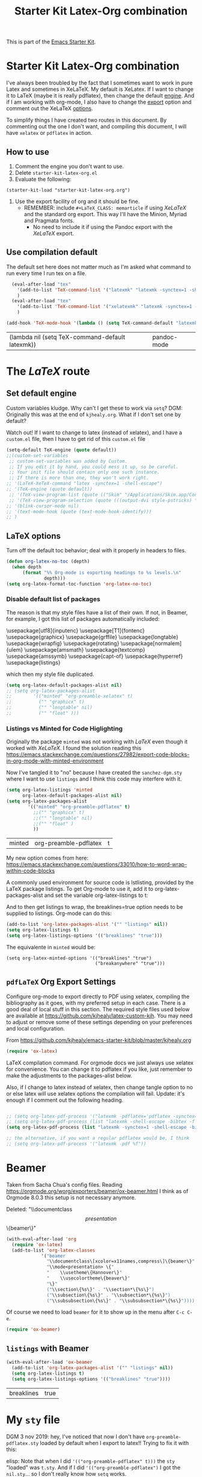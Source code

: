 # -*- coding: utf-8 -*-
# -*- find-file-hook: org-babel-execute-buffer -*-

#+TITLE: Starter Kit Latex-Org combination
#+OPTIONS: toc:nil num:nil ^:nil

This is part of the [[file:starter-kit.org][Emacs Starter Kit]].

* Starter Kit Latex-Org combination

I've always been troubled by the fact that I sometimes want to work in pure Latex and sometimes in XeLaTeX.
My default is XeLatex. If I want to change it to LaTeX (maybe it is really pdflatex), then change the default [[engine]]. 
And if I am working with org-mode, I also have to change the [[export]] option and comment out the XeLaTeX [[options]].

To simplify things I have created two routes in this document. By commenting out the one I don't want, and compiling this document, I will have =xelatex= or =pdflatex= in action. 

** How to use 
1. Comment the engine you don't want to use. 
2. Delete =starter-kit-latex-org.el=
3. Evaluate the following:

#+BEGIN_EXAMPLE
(starter-kit-load "starter-kit-latex-org.org")
#+END_EXAMPLE

4. Use the export facility of org and it should be fine.
   - REMEMBER: include =#+LaTeX_CLASS: memarticle= if using /XeLaTeX/ and the standard org export. This way I'll have the Minion, Myriad and Pragmata fonts.
     + No need to include it if using the Pandoc export with the /XeLaTeX/ export.
 
** Use compilation default

The default set here does not matter much as I'm asked what command to run every time I run tex on a file. 

#+srcname: latemkdefault
#+begin_src emacs-lisp :tangle yes
    (eval-after-load "tex"
      '(add-to-list 'TeX-command-list '("latexmk" "latexmk -synctex=1 -shell-escape -pdf %s" TeX-run-TeX nil t :help "Process file with latexmk"))
      )
    (eval-after-load "tex"
      '(add-to-list 'TeX-command-list '("xelatexmk" "latexmk -synctex=1 -shell-escape -xelatex %s" TeX-run-TeX nil t :help "Process file with xelatexmk"))
      )

  (add-hook 'TeX-mode-hook '(lambda () (setq TeX-command-default "latexmk")))  
#+end_src

#+RESULTS: latemkdefault
| (lambda nil (setq TeX-command-default latexmk)) | pandoc-mode |

* COMMENT The /XeLaTeX/ route 
** Set default engine <<engine>>

Custom variables kludge. Why can't I get these to work via =setq=?
DGM: Originally this was at the end of =kjhealy.org=.
What if I don't set one by default?

Watch out! If I want to change to latex (instead of xelatex), and I have a =custom.el= file, then I have to get rid of this =custom.el= file

#+BEGIN_SRC emacs-lisp :tangle yes
;; (LaTeX-XeTeX-command "xelatex -synctex=1 -shell-escape")
(setq-default TeX-engine (quote xetex))
;; (custom-set-variables
 ;; custom-set-variables was added by Custom.
 ;; If you edit it by hand, you could mess it up, so be careful.
 ;; Your init file should contain only one such instance.
 ;; If there is more than one, they won't work right.
 ;;'(LaTeX-XeTeX-command "xelatex -synctex=1 -shell-escape")
 ;;'(TeX-engine (quote xetex))
 ;; '(TeX-view-program-list (quote (("Skim" "/Applications/Skim.app/Contents/SharedSupport/displayline %n %o %b"))))
 ;; '(TeX-view-program-selection (quote (((output-dvi style-pstricks) "dvips and gv") (output-dvi "xdvi") (output-pdf "Skim") (output-html "xdg-open"))))
;; '(blink-cursor-mode nil)
;; '(text-mode-hook (quote (text-mode-hook-identify)))
;; )
#+END_SRC

#+RESULTS:
: xetex

** XeLaTeX and pdfLaTeX Org Export Settings 

    Configure org-mode to export directly to PDF using xelatex, compiling the bibliography as it goes, with my preferred setup in each case. There is a good deal of local stuff in this section. The required style files used below are available at https://github.com/kjhealy/latex-custom-kjh. You may need to adjust or remove some of these settings depending on your preferences and local configuration.

From https://github.com/kjhealy/emacs-starter-kit/blob/master/kjhealy.org

    #+source: orgmode-latex-export
    #+BEGIN_SRC emacs-lisp :tangle yes
    (require 'ox-latex)
    #+END_SRC

LaTeX compilation command. For orgmode docs we just always use xelatex for convenience. You can change it to pdflatex if you like, just remember to make the adjustments to the packages-alist below.
<<export>>

Also, if I change to latex instead of xelatex, then change tangle option to no or else latex will use xelatex options the compilation will fail. Update: it's enough if I comment out the following heading.

#+BEGIN_SRC emacs-lisp :tangle yes
(setq org-latex-pdf-process '("latexmk -pdflatex='xelatex -synctex=1 --shell-escape' -bibtex -pdf %f"))

;;  (setq org-latex-pdf-process (list "latexmk -shell-escape -bibtex -f -pdf %f"))  ;; this is Kitchin's way

;; the alternative, if you want a regular pdflatex would be, I think
;; (setq org-latex-pdf-process '("latexmk -pdf %f"))
;; (setq org-latex-pdf-process '("latexmk -pdflatex='pdflatex --shell-escape -bibtex -f'  -pdf %f"))
#+END_SRC

#+RESULTS:
| latexmk -pdflatex='xelatex -synctex=1 --shell-escape' -bibtex -pdf %f |

*** XeLaTeX options (Comment out if default latex is used instead)  <<options>>

**** Listings and Minted

Choose either listings or minted for exporting source code blocks. Using minted (as here) requires pygments be installed. 
I don't tangle it now because I set the default to =minted= in =/home/dgm/texmf/tex/generic/latex-custom-kjh/needs-org-mode/org-preamble-xelatex.sty=

#+BEGIN_SRC emacs-lisp :tangle no
;;   (setq org-latexg-listings t)
  ;; and change references to "minted" below to "listings"
;;;;;;;;;;;;;;;;  (setq org-latex-listings 'minted)  ;; already included in =~/texmf/tex/generic/latex-custom-kjh/needs-org-mode/org-preamble-xelatex.sty=
#+END_SRC

Default settings for minted code blocks. =bg= will need to be defined in the preamble of your document. Now I don't use them and I don't see differences in the documents produced \dots Why?

#+BEGIN_SRC emacs-lisp :tangle no
;;(setq org-latex-minted-options
;;      '(;("frame" "single")
;;        ("bgcolor" "bg") 
;;        ("fontsize" "\\small")
;;        ))
#+END_SRC

My new option comes from here: https://emacs.stackexchange.com/questions/33010/how-to-word-wrap-within-code-blocks

A commonly used environment for source code is lstlisting, provided by the LaTeX package listings. To get Org-mode to use it, add it to org-latex-packages-alist and set the variable org-latex-listings to t:

And to then get listings to wrap, the breaklines=true option needs to be supplied to listings. Org-mode can do this:

#+BEGIN_SRC emacs-lisp :tangle no
(add-to-list 'org-latex-packages-alist '("" "listings" nil))
(setq org-latex-listings t)
(setq org-latex-listings-options '(("breaklines" "true")))
#+END_SRC

#+RESULTS:
| breaklines | true |

The equivalente in =minted= would be: 

#+BEGIN_EXAMPLE
(setq org-latex-minted-options '(("breaklines" "true")
                                 ("breakanywhere" "true")))
#+END_EXAMPLE

**** TOC 
Turn off the default toc behavior; deal with it properly in headers to files.

#+BEGIN_SRC emacs-lisp :tangle yes
(defun org-latex-no-toc (depth)  
  (when depth
      (format "%% Org-mode is exporting headings to %s levels.\n"
              depth)))
(setq org-latex-format-toc-function 'org-latex-no-toc)
#+END_SRC

#+RESULTS:
: org-latex-no-toc

Now I define the style of memoir-class articles and others. Note the insertion of the =\input= statement for the vc information 

#+BEGIN_SRC emacs-lisp :tangle yes
(add-to-list 'org-latex-classes
               '("memarticle"
                 "\\documentclass[11pt,oneside,article]{memoir}\n\%\input{vc} % vc package"
                  ("\\section{%s}" . "\\section*{%s}")
                  ("\\subsection{%s}" . "\\subsection*{%s}")
                  ("\\subsubsection{%s}" . "\\subsubsection*{%s}")
                  ("\\paragraph{%s}" . "\\paragraph*{%s}")
                  ("\\subparagraph{%s}" . "\\subparagraph*{%s}")))

(add-to-list 'org-latex-classes
               '("membook"
                 "\\documentclass[11pt,oneside]{memoir}\n\%\input{vc} % vc package"
                 ("\\chapter{%s}" . "\\chapter*{%s}")
                 ("\\section{%s}" . "\\section*{%s}")
                 ("\\subsection{%s}" . "\\subsection*{%s}")
                 ("\\subsubsection{%s}" . "\\subsubsection*{%s}")))
 #+END_SRC

 #+RESULTS:
 | membook | \documentclass[11pt,oneside]{memoir} |


Default packages included in the tex file. As before, =org-preamble-xelatex= is part of =latex-custom-kjh=. There's =org-preamble-pdflatex= as well, if you wish to use that instead.
DGM note: This code calls on the stuff in the =~/texmf= directory that allows using fonts a la MinionPro etc. Specifically, it uses the =org-preamble-xelatex= style file. 
DGM note on 13 may: I'ved tangled to no as this conflicted with my export to beamer. Now I have included these lines in the =org-skeleton= code.
Things I've learnt today that are key: =org export=  inputs a whole bunch of packages that maybe it's not what you wanted and some of them may conflict with packages you do want to have. To get rid of them you need =(setq org-latex-default-packages-alist nil)=

Then, if I uncomment the rest I'll have the call to =org-preamble-xelatex= in every latex file but it happens that this call is great for articles but not for beamer presentations. So I have disabled it here and I have added to the skeleton template. By the way, I also need a beamer skeleton!

#+BEGIN_SRC emacs-lisp :tangle yes
 (setq org-latex-default-packages-alist nil)     
;; (setq org-latex-packages-alist
;;        '(("minted" "org-preamble-xelatex" t)
;;          ("" "graphicx" t)
;;          ("" "longtable" nil)
;;          ("" "float" ))) 
   #+END_SRC

   #+RESULTS:

   #+RESULTS: orgmode-latex-export
   : ox-latex

* The /LaTeX/ route 
** Set default engine 

Custom variables kludge. Why can't I get these to work via =setq=?
DGM: Originally this was at the end of =kjhealy.org=.
What if I don't set one by default?

Watch out! If I want to change to latex (instead of xelatex), and I have a =custom.el= file, then I have to get rid of this =custom.el= file

#+BEGIN_SRC emacs-lisp :tangle yes
(setq-default TeX-engine (quote default))
;;(custom-set-variables
 ;; custom-set-variables was added by Custom.
 ;; If you edit it by hand, you could mess it up, so be careful.
 ;; Your init file should contain only one such instance.
 ;; If there is more than one, they won't work right.
;; '(LaTeX-XeTeX-command "latex -synctex=1 -shell-escape")
;; '(TeX-engine (quote default))
 ;; '(TeX-view-program-list (quote (("Skim" "/Applications/Skim.app/Contents/SharedSupport/displayline %n %o %b"))))
 ;; '(TeX-view-program-selection (quote (((output-dvi style-pstricks) "dvips and gv") (output-dvi "xdvi") (output-pdf "Skim") (output-html "xdg-open"))))
;; '(blink-cursor-mode nil)
;; '(text-mode-hook (quote (text-mode-hook-identify)))
;; )
#+END_SRC

#+RESULTS:
: default

** LaTeX options 

Turn off the default toc behavior; deal with it properly in headers to files.

#+BEGIN_SRC emacs-lisp :tangle yes
(defun org-latex-no-toc (depth)  
  (when depth
      (format "%% Org-mode is exporting headings to %s levels.\n"
              depth)))
(setq org-latex-format-toc-function 'org-latex-no-toc)
#+END_SRC

#+RESULTS:
: org-latex-no-toc

*** Disable default list of packages

The reason is that my style files have a list of their own. If not, in  Beamer, for example, I got this list of packages automatically included:

#+BEGIN_EXAMPLE2
\usepackage[utf8]{inputenc}
\usepackage[T1]{fontenc}
\usepackage{graphicx}
\usepackage{grffile}
\usepackage{longtable}
\usepackage{wrapfig}
\usepackage{rotating}
\usepackage[normalem]{ulem}
\usepackage{amsmath}
\usepackage{textcomp}
\usepackage{amssymb}
\usepackage{capt-of}
\usepackage{hyperref}
\usepackage{listings}
#+END_EXAMPLE

which then my style file duplicated.

#+BEGIN_SRC emacs-lisp :tangle yes
(setq org-latex-default-packages-alist nil)     
;; (setq org-latex-packages-alist
;;        '(("minted" "org-preamble-xelatex" t)
;;          ("" "graphicx" t)
;;          ("" "longtable" nil)
;;          ("" "float" ))) 
   #+END_SRC

   #+RESULTS:

*** Listings vs Minted for Code Higlighting
Originally the package =minted= was not working with /LaTeX/ even though it worked with /XeLaTeX/. I found the solution reading this https://emacs.stackexchange.com/questions/27982/export-code-blocks-in-org-mode-with-minted-environment

Now I've tangled it to "no" because I have created the =sanchez-dgm.sty= where I want to use =listings= and I think this code may interfere with it.

#+BEGIN_SRC emacs-lisp :tangle no
(setq org-latex-listings 'minted
      org-latex-default-packages-alist nil)     
(setq org-latex-packages-alist
        '(("minted" "org-preamble-pdflatex" t)
          ;;("" "graphicx" t)
          ;;("" "longtable" nil)
          ;;("" "float" )
          ))
   #+END_SRC

   #+RESULTS:
   | minted | org-preamble-pdflatex | t |

My new option comes from here: https://emacs.stackexchange.com/questions/33010/how-to-word-wrap-within-code-blocks

A commonly used environment for source code is lstlisting, provided by the LaTeX package listings. To get Org-mode to use it, add it to org-latex-packages-alist and set the variable org-latex-listings to t:

And to then get listings to wrap, the breaklines=true option needs to be supplied to listings. Org-mode can do this:

#+BEGIN_SRC emacs-lisp :tangle no
(add-to-list 'org-latex-packages-alist '("" "listings" nil))
(setq org-latex-listings t)
(setq org-latex-listings-options '(("breaklines" "true")))
#+END_SRC

#+RESULTS:
| breaklines | true |

The equivalente in =minted= would be: 

#+BEGIN_EXAMPLE
(setq org-latex-minted-options '(("breaklines" "true")
                                 ("breakanywhere" "true")))
#+END_EXAMPLE

** =pdfLaTeX= Org Export Settings 

    Configure org-mode to export directly to PDF using xelatex, compiling the bibliography as it goes, with my preferred setup in each case. There is a good deal of local stuff in this section. The required style files used below are available at https://github.com/kjhealy/latex-custom-kjh. You may need to adjust or remove some of these settings depending on your preferences and local configuration.

From https://github.com/kjhealy/emacs-starter-kit/blob/master/kjhealy.org


    #+source: orgmode-latex-export
    #+BEGIN_SRC emacs-lisp :tangle yes
    (require 'ox-latex)
    #+END_SRC

LaTeX compilation command. For orgmode docs we just always use xelatex for convenience. You can change it to pdflatex if you like, just remember to make the adjustments to the packages-alist below.
<<export>>

Also, if I change to latex instead of xelatex, then change tangle option to no or else latex will use xelatex options the compilation will fail. Update: it's enough if I comment out the following heading.

#+BEGIN_SRC emacs-lisp :tangle yes

;; (setq org-latex-pdf-process '("latexmk -pdflatex='pdflatex -synctex=1 --shell-escape -bibtex -f' -pdf %f")) ;; with this it doesn't work
;; (setq org-latex-pdf-process (list "latexmk -shell-escape -bibtex -f -pdf %f"))  ;; this is Kitchin's way
(setq org-latex-pdf-process (list "latexmk -synctex=1 -shell-escape -bibtex -f -pdf %f"))  ;; this is Kitchin's way customized

;; the alternative, if you want a regular pdflatex would be, I think
;; (setq org-latex-pdf-process '("latexmk -pdf %f"))
#+END_SRC

#+RESULTS:
| latexmk -synctex=1 -shell-escape -bibtex -f -pdf %f |

* Beamer

Taken from Sacha Chua's config files. 
Reading https://orgmode.org/worg/exporters/beamer/ox-beamer.html I think as of Orgmode 8.0.3 this setup is not necessary anymore.

Deleted:               "\\documentclass\[presentation\]\{beamer\}"
#+BEGIN_SRC emacs-lisp :tangle no
(with-eval-after-load 'org
  (require 'ox-latex)
  (add-to-list 'org-latex-classes
             '("beamer
               "\\documentclass\[xcolor=x11names,compress\]\{beamer\}"
               "\\mode<presentation> \{"
               "    \\usetheme\{Hannover\}"
               "    \\usecolortheme\{beaver\}" 
               "\}"
               ("\\section\{%s\}" . "\\section*\{%s\}")
               ("\\subsection\{%s\}" . "\\subsection*\{%s\}")
               ("\\subsubsection\{%s\}" . "\\subsubsection*\{%s\}"))))
#+END_SRC

#+RESULTS:
| beamer  | \documentclass[xcolor=x11names,compress]{beamer}\n | \mode<presentation> {\n | \usetheme{Hannover}\n | \usecolortheme{beaver}\n | }\n | (\section{%s} . \section*{%s}) | (\subsection{%s} . \subsection*{%s}) | (\subsubsection{%s} . \subsubsection*{%s}) |
| beamer  | \documentclass[xcolor=x11names,compress]{beamer}   | \mode<presentation> {   | \usetheme{Hannover}   | \usecolortheme{beaver}   | }   | (\section{%s} . \section*{%s}) | (\subsection{%s} . \subsection*{%s}) | (\subsubsection{%s} . \subsubsection*{%s}) |
| membook | \documentclass[11pt,oneside]{memoir}               |                         |                       |                          |     |                                |                                      |                                            |

Of course we need to load  =beamer= for it to show up in the menu after =C-c C-e=.
#+BEGIN_SRC emacs-lisp :tangle yes
(require 'ox-beamer)
#+END_SRC

#+RESULTS:
: ox-beamer

** =listings= with Beamer

#+BEGIN_SRC emacs-lisp :tangle yes
(with-eval-after-load 'ox-beamer 
  (add-to-list 'org-latex-packages-alist '("" "listings" nil))
  (setq org-latex-listings t)
  (setq org-latex-listings-options '(("breaklines" "true"))))
  #+END_SRC

  #+RESULTS:
  | breaklines | true |


* My =sty= file
DGM 3 nov 2019:  hey, I've noticed that now I don't have =org-preamble-pdflatex.sty= loaded by default when I export to latex!! Trying to fix it with this:

elisp: Note that when I did ='(("org-preamble-pdflatex" t)))= the =sty= "loaded" was =t.sty=. And if I did ='(("org-preamble-pdflatex")= I got the =nil.sty=... so I don't really know how =setq= works.

#+begin_src emacs-lisp :tangle yes
(setq org-latex-packages-alist
        '(( "" "org-preamble-pdflatex" nil)))
#+end_src

#+RESULTS:
|   | org-preamble-pdflatex | nil |


* org-export

From: https://orgmode.org/worg/org-tutorials/org-latex-export.html

#+BEGIN_SRC emacs-lisp :tangle yes
(defun org-export-latex-no-toc (depth)
    (when depth
      (format "%% Org-mode is exporting headings to %s levels.\n"
              depth)))
  (setq org-export-latex-format-toc-function 'org-export-latex-no-toc)
#+END_SRC

#+RESULTS:
: org-export-latex-no-toc

* Math notation in Latex in Org

From https://tex.stackexchange.com/questions/78501/change-size-of-the-inline-image-for-latex-fragment-in-emacs-org-mode and  https://www.youtube.com/watch?v=88Mid7B31YQ&list=PLKNjNbxhXaeA57E5uJldm-vW_qfxeF6Gy&index=3

Fuller explanation here https://www.reddit.com/r/emacs/comments/9h44lk/i_can_finally_preview_latex_in_orgmode_took_me/

and issue of foreground not working addressed here: https://emacs.stackexchange.com/questions/22607/background-color-of-latex-fragments-in-org-mode/44693#44693

This is what solved the issue in the end!!! 

or look for =change foreground in "org-format-latex-options"= in google.

#+BEGIN_SRC emacs-lisp :tangle yes
;; fix color handling in org-preview-latex-fragment
(let ((dvipng--plist (alist-get 'dvipng org-preview-latex-process-alist)))
  (plist-put dvipng--plist :use-xcolor t)
  (plist-put dvipng--plist :image-converter '("dvipng -D %D -T tight -o %O %f")))

;; bigger latex fragment
(setq org-format-latex-options (plist-put org-format-latex-options :scale 4))
(setq org-format-latex-options (plist-put org-format-latex-options :foreground "grey"))
;;(setq org-format-latex-options (plist-put org-format-latex-options :html-foreground "grey"))
;;(setq org-format-latex-options (plist-put org-format-latex-options :background "grey"))
#+END_SRC

#+RESULTS:
| :foreground | grey | :background | grey | :scale | 4 | :html-foreground | red | :html-background | Transparent | :html-scale | 1.0 | :matchers | (begin $1 $ $$ \( \[) |

Pending: how to change font locking for formulas with this preview. 

* Setting =hyperref= in org-mode

From https://emacs.stackexchange.com/questions/12878/how-to-change-style-of-hyperlinks-within-pdf-published-from-org-mode-document

By default, Org mode adds a rather unhelpful hypersetup section. You can prevent this addition by adding the following line to your .emacs file:

#+BEGIN_SRC emacs-lisp :tangle yes
(customize-set-value 'org-latex-with-hyperref nil)
#+END_SRC

#+RESULTS:

In addition, if you want to pass any options to hyperref or url (which is loaded
automically by hyperref), then you can use a command of the form (notice the escaped
backslash):

#+BEGIN_SRC emacs-lisp :tangle yes
(add-to-list 'org-latex-default-packages-alist "\\PassOptionsToPackage{hyphens}{url}")
#+END_SRC

* Provide

#+BEGIN_SRC emacs-lisp  :tangle yes
(provide 'starter-kit-latex-org)
#+END_SRC

* Final message
#+source: message-line
#+begin_src emacs-lisp :tangle yes
  (message "Starter Kit LaTeX-Org loaded.")
#+end_src

#+RESULTS: message-line
: Starter Kit LaTeX-Org loaded.

